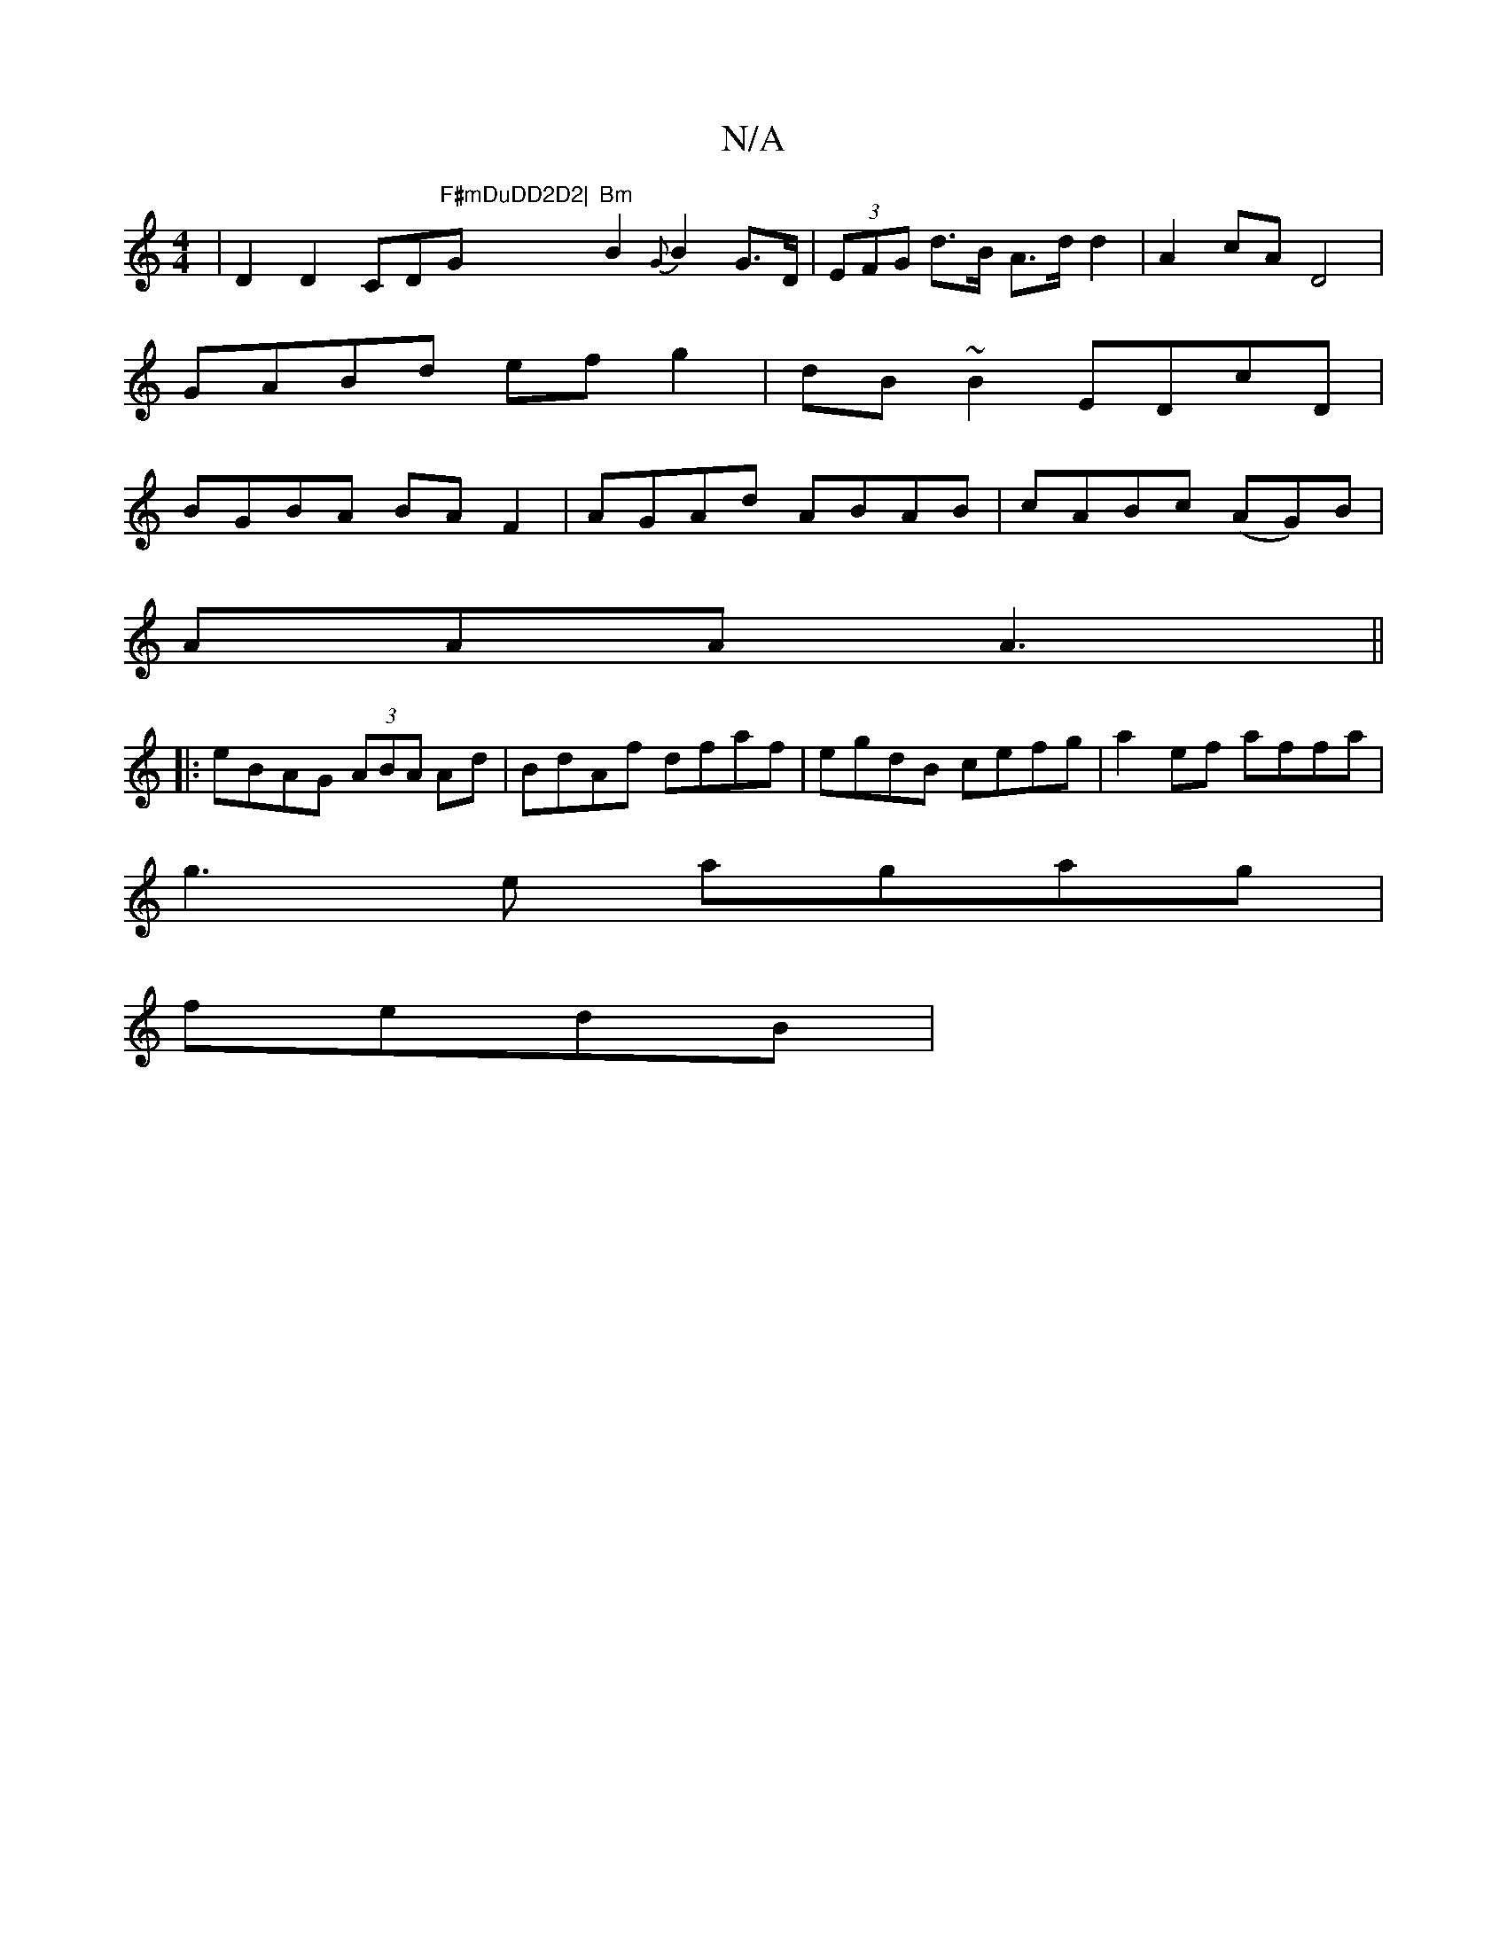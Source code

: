 X:1
T:N/A
M:4/4
R:N/A
K:Cmajor
|D2 D2 CD"F#mDuDD2D2|"G"Bm"B2 {G}B2 G>D | (3EFG d>B A>dd2 | A2cA D4|
GABd efg2|dB~B2 EDcD|
BGBA BAF2|AGAd ABAB|cABc (AG)B|
AAA A3||
|:eBAG (3ABA Ad|BdAf dfaf|egdB cefg|a2ef affa|
g3 e agag|
fedB|"Dm" 